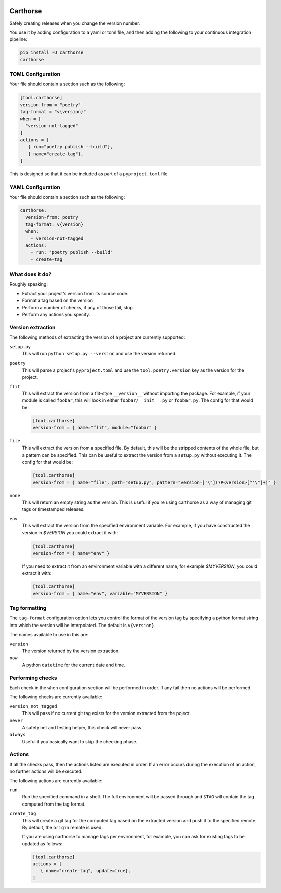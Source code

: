 |CircleCI|_

.. |CircleCI| image:: https://circleci.com/gh/cjw296/carthorse/tree/master.svg?style=shield
.. _CircleCI: https://circleci.com/gh/cjw296/carthorse/tree/master

Carthorse
=========

Safely creating releases when you change the version number.

You use it by adding configuration to a yaml or toml file, and then adding the following
to your continuous integration pipeline:

.. code-block:: bash

    pip install -U carthorse
    carthorse

TOML Configuration
------------------

Your file should contain a section such as the following:

.. code-block:: toml

    [tool.carthorse]
    version-from = "poetry"
    tag-format = "v{version}"
    when = [
      "version-not-tagged"
    ]
    actions = [
       { run="poetry publish --build"},
       { name="create-tag"},
    ]

.. invisible-code-block: python

    run_config(
        expected_runs=['poetry publish --build'],
        expected_phrases=['git push origin tag v1.0']
    )

This is designed so that it can be included as part of a ``pyproject.toml`` file.

YAML Configuration
------------------

Your file should contain a section such as the following:

.. code-block:: yaml

    carthorse:
      version-from: poetry
      tag-format: v{version}
      when:
        - version-not-tagged
      actions:
        - run: "poetry publish --build"
        - create-tag

.. invisible-code-block: python

    run_config(
        expected_runs=['poetry publish --build'],
        expected_phrases=['git push origin tag v1.0']
    )

What does it do?
----------------

Roughly speaking:

- Extract your project's version from its source code.
- Format a tag based on the version
- Perform a number of checks, if any of those fail, stop.
- Perform any actions you specify.

Version extraction
------------------

The following methods of extracting the version of a project are currently supported:

``setup.py``
  This will run ``python setup.py --version`` and use the version returned.

``poetry``
  This will parse a project's ``pyproject.toml`` and use the ``tool.poetry.version``
  key as the version for the project.

``flit``
  This will extract the version from a flit-style ``__version__`` without importing
  the package. For example, if your module is called ``foobar``, this will look in either
  ``foobar/__init__.py`` or ``foobar.py``. The config for that would be:

  .. code-block:: toml

    [tool.carthorse]
    version-from = { name="flit", module="foobar" }

  .. invisible-code-block: python

      run_config(expected_runs=['echo v2.0'])

``file``
  This will extract the version from a specified file. By default, this will be the stripped
  contents of the whole file, but a pattern can be specified. This can be useful to extract
  the version from a ``setup.py`` without executing it. The config for that would be:

  .. code-block:: toml

    [tool.carthorse]
    version-from = { name="file", path="setup.py", pattern="version=['\"](?P<version>[^'\"]+)" }

  .. invisible-code-block: python

      run_config(expected_runs=['echo v3.0'])

``none``
  This will return an empty string as the version. This is useful if you're
  using carthorse as a way of managing git tags or timestamped releases.

``env``
  This will extract the version from the specified environment variable. For example,
  if you have constructed the version in `$VERSION` you could extract it with:

  .. code-block:: toml

    [tool.carthorse]
    version-from = { name="env" }

  .. invisible-code-block: python

      run_config(expected_runs=['echo v4.0'])

  If you need to extract it from an environment variable with a different name, for example
  `$MYVERSION`, you could extract it with:

  .. code-block:: toml

    [tool.carthorse]
    version-from = { name="env", variable="MYVERSION" }

  .. invisible-code-block: python

      run_config(expected_runs=['echo v5.0'])

Tag formatting
--------------

The ``tag-format`` configuration option lets you control the format of the version tag
by specifying a python format string into which the version will be interpolated.
The default is ``v{version}``.

The names available to use in this are:

``version``
  The version returned by the version extraction.

``now``
  A python ``datetime`` for the current date and time.

Performing checks
-----------------

Each check in the ``when`` configuration section will be performed in order. If any fail
then no actions will be performed.

The following checks are currently available:

``version_not_tagged``
  This will pass if no current git tag exists for the version extracted from the poject.

``never``
  A safety net and testing helper, this check will never pass.

``always``
 Useful if you basically want to skip the checking phase.

Actions
-------

If all the checks pass, then the actions listed are executed in order. If an error occurs
during the execution of an action, no further actions will be executed.

The following actions are currently available:

``run``
  Run the specified command in a shell. The full environment will be passed through and
  ``$TAG`` will contain the tag computed from the tag format.

``create_tag``
  This will create a git tag for the computed tag based on the extracted version and push
  it to the specified remote. By default, the ``origin`` remote is used.

  If you are using carthorse to manage tags per environment, for example, you can ask for existing
  tags to be updated as follows:

  .. code-block:: toml

    [tool.carthorse]
    actions = [
       { name="create-tag", update=true},
    ]

  .. invisible-code-block: python

      run_config(expected_phrases=['git push --force origin tag v4.0'])
